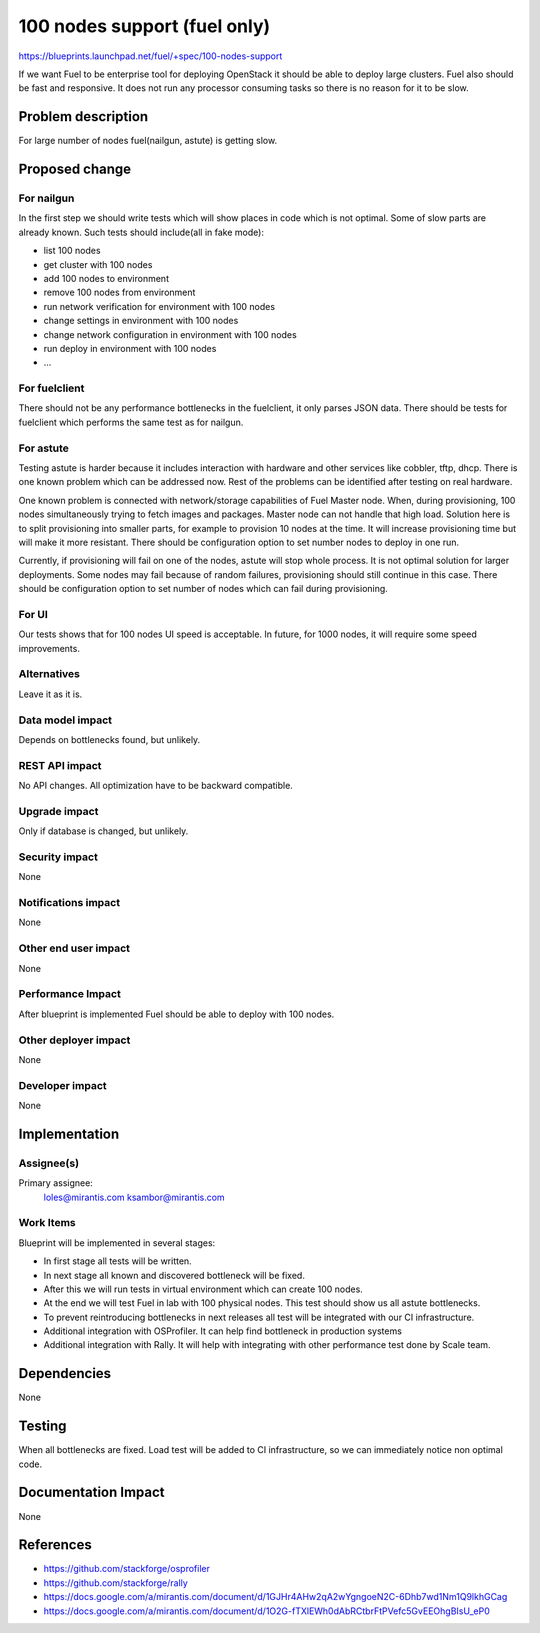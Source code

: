 ..
 This work is licensed under a Creative Commons Attribution 3.0 Unported
 License.

 http://creativecommons.org/licenses/by/3.0/legalcode

==========================================
100 nodes support (fuel only)
==========================================

https://blueprints.launchpad.net/fuel/+spec/100-nodes-support

If we want Fuel to be enterprise tool for deploying OpenStack it should be
able to deploy large clusters. Fuel also should be fast and responsive.
It does not run any processor consuming tasks so there is no reason
for it to be slow.

Problem description
===================

For large number of nodes fuel(nailgun, astute) is getting slow.

Proposed change
===============

For nailgun
-----------

In the first step we should write tests which will show places in code which
is not optimal. Some of slow parts are already known.
Such tests should include(all in fake mode):

* list 100 nodes
* get cluster with 100 nodes
* add 100 nodes to environment
* remove 100 nodes from environment
* run network verification for environment with 100 nodes
* change settings in environment with 100 nodes
* change network configuration in environment with 100 nodes
* run deploy in environment with 100 nodes
* ...

For fuelclient
--------------

There should not be any performance bottlenecks in the fuelclient, it
only parses JSON data. There should be tests for fuelclient which performs
the same test as for nailgun.

For astute
-----------

Testing astute is harder because it includes interaction with hardware
and other services like cobbler, tftp, dhcp. There is one known problem
which can be addressed now. Rest of the problems can be identified after
testing on real hardware.

One known problem is connected with network/storage capabilities of Fuel Master
node. When, during provisioning, 100 nodes simultaneously trying to fetch
images and packages. Master node can not handle that high load.
Solution here is to split provisioning into smaller parts, for example to
provision 10 nodes at the time. It will increase provisioning time but will
make it more resistant.
There should be configuration option to set number nodes to deploy in one run.

Currently, if provisioning will fail on one of the nodes, astute will
stop whole process. It is not optimal solution for larger deployments. Some
nodes may fail because of random failures, provisioning should still
continue in this case.
There should be configuration option to set number of nodes which can fail
during provisioning.

For UI
------

Our tests shows that for 100 nodes UI speed is acceptable. In future, for 1000
nodes, it will require some speed improvements.

Alternatives
------------

Leave it as it is.

Data model impact
-----------------

Depends on bottlenecks found, but unlikely.

REST API impact
---------------

No API changes. All optimization have to be backward compatible.

Upgrade impact
--------------

Only if database is changed, but unlikely.

Security impact
---------------

None

Notifications impact
--------------------

None

Other end user impact
---------------------

None

Performance Impact
------------------

After blueprint is implemented Fuel should be able to deploy with 100 nodes.

Other deployer impact
---------------------

None

Developer impact
----------------

None

Implementation
==============

Assignee(s)
-----------

Primary assignee:
  loles@mirantis.com
  ksambor@mirantis.com

Work Items
----------

Blueprint will be implemented in several stages:

* In first stage all tests will be written.
* In next stage all known and discovered bottleneck will be fixed.
* After this we will run tests in virtual environment which can create
  100 nodes.
* At the end we will test Fuel in lab with 100 physical nodes. This test
  should show us all astute bottlenecks.
* To prevent reintroducing bottlenecks in next releases all test
  will be integrated with our CI infrastructure.
* Additional integration with OSProfiler. It can help find bottleneck
  in production systems
* Additional integration with Rally. It will help with integrating with
  other performance test done by Scale team.


Dependencies
============

None


Testing
=======

When all bottlenecks are fixed. Load test will be added to CI infrastructure,
so we can immediately notice non optimal code.

Documentation Impact
====================

None

References
==========

* https://github.com/stackforge/osprofiler
* https://github.com/stackforge/rally
* https://docs.google.com/a/mirantis.com/document/d/1GJHr4AHw2qA2wYgngoeN2C-6Dhb7wd1Nm1Q9lkhGCag
* https://docs.google.com/a/mirantis.com/document/d/1O2G-fTXlEWh0dAbRCtbrFtPVefc5GvEEOhgBIsU_eP0
